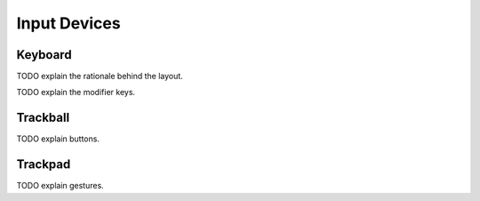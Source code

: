 Input Devices
=============

Keyboard
--------

TODO explain the rationale behind the layout.

TODO explain the modifier keys.

Trackball
---------

TODO explain buttons.

Trackpad
--------

TODO explain gestures.
